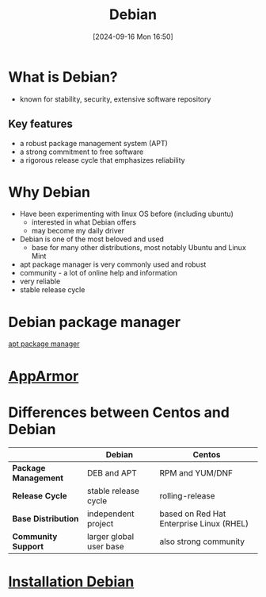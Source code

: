 :PROPERTIES:
:ID:       e5eea55e-75e8-4631-9a1a-45ff4991d666
:END:
#+title: Debian
#+date: [2024-09-16 Mon 16:50]
#+startup: overview

* What is Debian?
- known for stability, security, extensive software repository
** Key features
- a robust package management system (APT)
- a strong commitment to free software
- a rigorous release cycle that emphasizes reliability

* Why Debian
- Have been experimenting with linux OS before (including ubuntu)
  - interested in what Debian offers
  - may become my daily driver
- Debian is one of the most beloved and used
  - base for many other distributions, most notably Ubuntu and Linux Mint
- apt package manager is very commonly used and robust
- community - a lot of online help and information
- very reliable
- stable release cycle

* Debian package manager
[[id:b52d3445-d59d-4d43-bc92-3e9a70e5afe3][apt package manager]]
* [[id:ae006e35-647d-4e8d-9b71-85ff017c2cec][AppArmor]]
* Differences between Centos and Debian

|                    | Debian                   | Centos                                   |
|--------------------+--------------------------+------------------------------------------|
| *Package Management* | DEB and APT              | RPM and YUM/DNF                          |
| *Release Cycle*      | stable release cycle     | rolling-release                          |
| *Base Distribution*  | independent project      | based on Red Hat Enterprise Linux (RHEL) |
| *Community Support*  | larger global user base  | also strong community                    |

* [[id:e0d10334-00c4-4a7a-9530-4afa99b69ba5][Installation Debian]]

